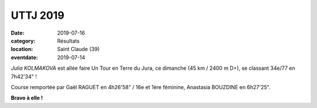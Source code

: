 UTTJ 2019
=========

:date: 2019-07-16
:category: Résultats
:location: Saint Claude (39)
:eventdate: 2019-07-14



.. image:: http://assets.acr-dijon.org/uttj2019.jpg

*Julia KOLMAKOVA* est allée faire Un Tour en Terre du Jura, ce dimanche (45 km / 2400 m D+), se classant 34e/77 en 7h42'34" !

Course remportée par Gaël RAGUET en 4h26'58" / 16e et 1ère féminine, Anastasia BOUZDINE en 6h27'25".

**Bravo à elle !**
